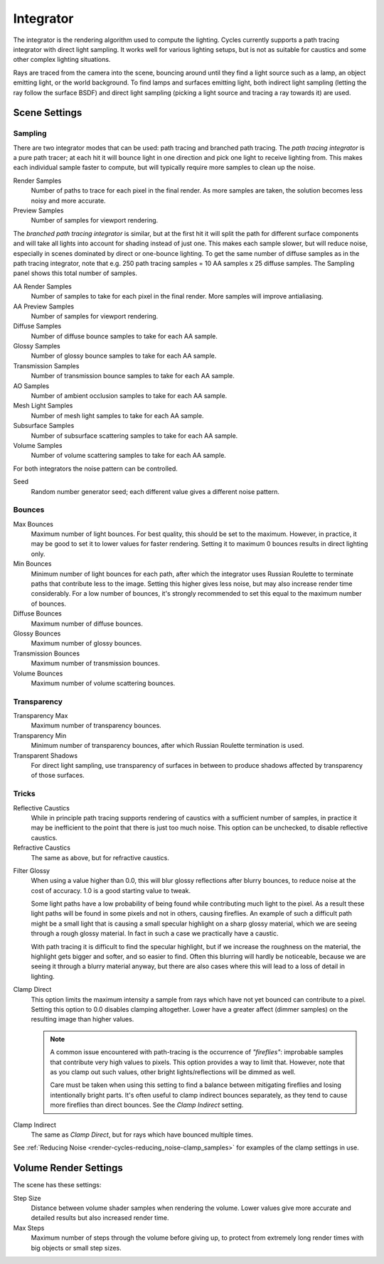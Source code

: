
**********
Integrator
**********

The integrator is the rendering algorithm used to compute the lighting.
Cycles currently supports a path tracing integrator with direct light sampling.
It works well for various lighting setups,
but is not as suitable for caustics and some other complex lighting situations.

Rays are traced from the camera into the scene,
bouncing around until they find a light source such as a lamp, an object emitting light,
or the world background. To find lamps and surfaces emitting light,
both indirect light sampling (letting the ray follow the surface BSDF)
and direct light sampling (picking a light source and tracing a ray towards it) are used.


Scene Settings
==============

Sampling
--------

There are two integrator modes that can be used: path tracing and branched path tracing.
The *path tracing integrator* is a pure path tracer;
at each hit it will bounce light in one direction and pick one light to receive lighting from.
This makes each individual sample faster to compute,
but will typically require more samples to clean up the noise.

Render Samples
   Number of paths to trace for each pixel in the final render. As more samples are taken,
   the solution becomes less noisy and more accurate.
Preview Samples
   Number of samples for viewport rendering.

The *branched path tracing integrator* is similar,
but at the first hit it will split the path for different surface components and
will take all lights into account for shading instead of just one.
This makes each sample slower, but will reduce noise,
especially in scenes dominated by direct or one-bounce lighting.
To get the same number of diffuse samples as in the path tracing integrator, note that e.g.
250 path tracing samples = 10 AA samples x 25 diffuse samples.
The Sampling panel shows this total number of samples.

AA Render Samples
   Number of samples to take for each pixel in the final render. More samples will improve antialiasing.
AA Preview Samples
   Number of samples for viewport rendering.

Diffuse Samples
   Number of diffuse bounce samples to take for each AA sample.
Glossy Samples
   Number of glossy bounce samples to take for each AA sample.
Transmission Samples
   Number of transmission bounce samples to take for each AA sample.
AO Samples
   Number of ambient occlusion samples to take for each AA sample.
Mesh Light Samples
   Number of mesh light samples to take for each AA sample.
Subsurface Samples
   Number of subsurface scattering samples to take for each AA sample.
Volume Samples
   Number of volume scattering samples to take for each AA sample.

For both integrators the noise pattern can be controlled.

Seed
   Random number generator seed; each different value gives a different noise pattern.


.. _cycles-bounces:

Bounces
-------

Max Bounces
   Maximum number of light bounces. For best quality, this should be set to the maximum. However, in practice,
   it may be good to set it to lower values for faster rendering.
   Setting it to maximum 0 bounces results in direct lighting only.
Min Bounces
   Minimum number of light bounces for each path,
   after which the integrator uses Russian Roulette to terminate paths that contribute less to the image.
   Setting this higher gives less noise, but may also increase render time considerably. For a low number of bounces,
   it's strongly recommended to set this equal to the maximum number of bounces.

Diffuse Bounces
   Maximum number of diffuse bounces.
Glossy Bounces
   Maximum number of glossy bounces.
Transmission Bounces
   Maximum number of transmission bounces.
Volume Bounces
   Maximum number of volume scattering bounces.


Transparency
------------

Transparency Max
   Maximum number of transparency bounces.
Transparency Min
   Minimum number of transparency bounces, after which Russian Roulette termination is used.
Transparent Shadows
   For direct light sampling,
   use transparency of surfaces in between to produce shadows affected by transparency of those surfaces.


Tricks
------

.. _render-cycles-integrator-no_caustics:

Reflective Caustics
   While in principle path tracing supports rendering of caustics with a sufficient number of samples,
   in practice it may be inefficient to the point that there is just too much noise.
   This option can be unchecked, to disable reflective caustics.
Refractive Caustics
    The same as above, but for refractive caustics.


.. _render-cycles-integrator-filter_glossy:

Filter Glossy
   When using a value higher than 0.0, this will blur glossy reflections after blurry bounces,
   to reduce noise at the cost of accuracy. 1.0 is a good starting value to tweak.

   Some light paths have a low probability of being found while contributing much light to the pixel.
   As a result these light paths will be found in some pixels and not in others, causing fireflies. An example of
   such a difficult path might be a small light that is causing a small specular highlight on a sharp glossy
   material, which we are seeing through a rough glossy material.
   In fact in such a case we practically have a caustic.


   With path tracing it is difficult to find the specular highlight,
   but if we increase the roughness on the material, the highlight gets bigger and softer, and so easier to find.
   Often this blurring will hardly be noticeable, because we are seeing it through a blurry material anyway,
   but there are also cases where this will lead to a loss of detail in lighting.

.. _render-cycles-integrator-clamp_samples:

Clamp Direct
   This option limits the maximum intensity a sample from rays which have not yet bounced can contribute to a pixel.
   Setting this option to 0.0 disables clamping altogether.
   Lower have a greater affect (dimmer samples) on the resulting image than higher values.

   .. note::

      A common issue encountered with path-tracing is the occurrence of *"fireflies"*:
      improbable samples that contribute very high values to pixels.
      This option provides a way to limit that. However, note that as you clamp out such values,
      other bright lights/reflections will be dimmed as well.
   
      Care must be taken when using this setting to find a balance between mitigating fireflies and losing
      intentionally bright parts. It's often useful to clamp indirect bounces separately,
      as they tend to cause more fireflies than direct bounces. See the *Clamp Indirect* setting.

Clamp Indirect
   The same as *Clamp Direct*, but for rays which have bounced multiple times.


See :ref:`Reducing Noise <render-cycles-reducing_noise-clamp_samples>` for examples of the clamp settings in use.


Volume Render Settings
======================

The scene has these settings:

Step Size
   Distance between volume shader samples when rendering the volume.
   Lower values give more accurate and detailed results but also increased render time.
Max Steps
   Maximum number of steps through the volume before giving up,
   to protect from extremely long render times with big objects or small step sizes.

